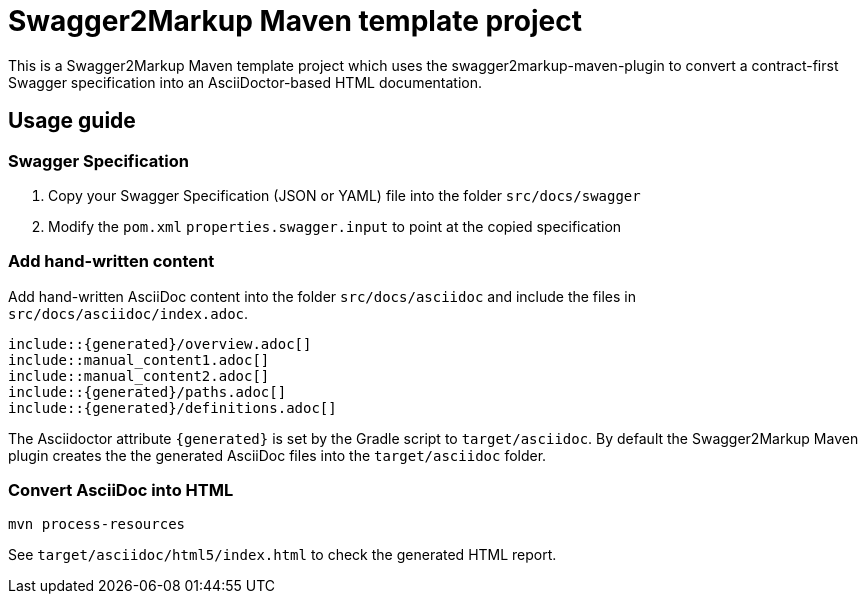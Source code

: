 = Swagger2Markup Maven template project

This is a Swagger2Markup Maven template project which uses the swagger2markup-maven-plugin to convert a contract-first Swagger specification into an AsciiDoctor-based HTML documentation.

== Usage guide

=== Swagger Specification

. Copy your Swagger Specification (JSON or YAML) file into the folder `src/docs/swagger`
. Modify the `pom.xml` `properties.swagger.input` to point at the copied specification

=== Add hand-written content

Add hand-written AsciiDoc content into the folder `src/docs/asciidoc` and include the files in `src/docs/asciidoc/index.adoc`.

```
\include::{generated}/overview.adoc[]
\include::manual_content1.adoc[]
\include::manual_content2.adoc[]
\include::{generated}/paths.adoc[]
\include::{generated}/definitions.adoc[]
```

The Asciidoctor attribute `{generated}` is set by the Gradle script to `target/asciidoc`. By default the Swagger2Markup Maven plugin creates the the generated AsciiDoc files into the `target/asciidoc` folder.

=== Convert AsciiDoc into HTML

[source]
----
mvn process-resources
----

See `target/asciidoc/html5/index.html` to check the generated HTML report.
